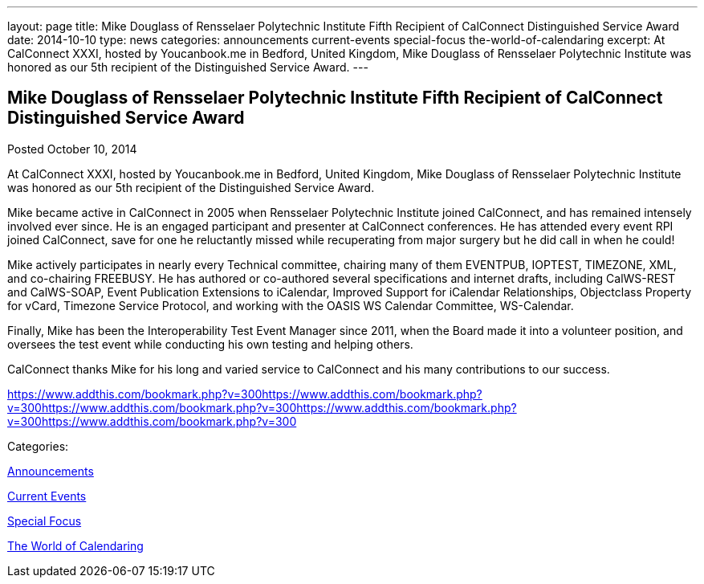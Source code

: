 ---
layout: page
title: Mike Douglass of Rensselaer Polytechnic Institute Fifth Recipient of CalConnect Distinguished Service Award
date: 2014-10-10
type: news
categories: announcements current-events special-focus the-world-of-calendaring
excerpt: At CalConnect XXXI, hosted by Youcanbook.me in Bedford, United Kingdom, Mike Douglass of Rensselaer Polytechnic Institute was honored as our 5th recipient of the Distinguished Service Award.
---

== Mike Douglass of Rensselaer Polytechnic Institute Fifth Recipient of CalConnect Distinguished Service Award

[[node-167]]
Posted October 10, 2014 

At CalConnect XXXI, hosted by Youcanbook.me in Bedford, United Kingdom, Mike Douglass of Rensselaer Polytechnic Institute was honored as our 5th recipient of the Distinguished Service Award.

Mike became active in CalConnect in 2005 when Rensselaer Polytechnic Institute joined CalConnect, and has remained intensely involved ever since. He is an engaged participant and presenter at CalConnect conferences. He has attended every event RPI joined CalConnect, save for one he reluctantly missed while recuperating from major surgery  but he did call in when he could!

Mike actively participates in nearly every Technical committee, chairing many of them  EVENTPUB, IOPTEST, TIMEZONE, XML, and co-chairing FREEBUSY. He has authored or co-authored several specifications and internet drafts, including CalWS-REST and CalWS-SOAP, Event Publication Extensions to iCalendar, Improved Support for iCalendar Relationships, Objectclass Property for vCard, Timezone Service Protocol, and working with the OASIS WS Calendar Committee, WS-Calendar.

Finally, Mike has been the Interoperability Test Event Manager since 2011, when the Board made it into a volunteer position, and oversees the test event while conducting his own testing and helping others.

CalConnect thanks Mike for his long and varied service to CalConnect and his many contributions to our success.&nbsp;

https://www.addthis.com/bookmark.php?v=300https://www.addthis.com/bookmark.php?v=300https://www.addthis.com/bookmark.php?v=300https://www.addthis.com/bookmark.php?v=300https://www.addthis.com/bookmark.php?v=300

Categories:&nbsp;

link:/news/announcements[Announcements]

link:/news/current-events[Current Events]

link:/news/special-focus[Special Focus]

link:/news/the-world-of-calendaring[The World of Calendaring]

